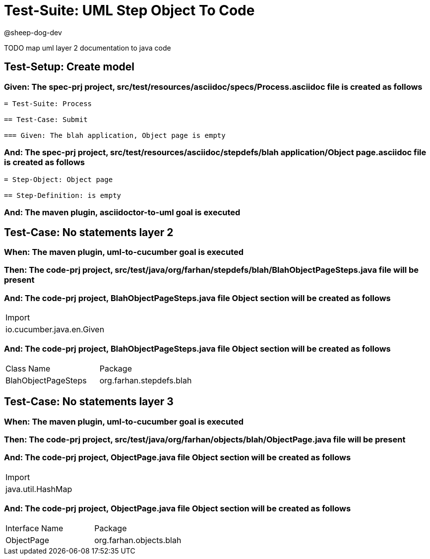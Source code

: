 = Test-Suite: UML Step Object To Code

@sheep-dog-dev

TODO map uml layer 2 documentation to java code

== Test-Setup: Create model

=== Given: The spec-prj project, src/test/resources/asciidoc/specs/Process.asciidoc file is created as follows

----
= Test-Suite: Process

== Test-Case: Submit

=== Given: The blah application, Object page is empty
----

=== And: The spec-prj project, src/test/resources/asciidoc/stepdefs/blah application/Object page.asciidoc file is created as follows

----
= Step-Object: Object page

== Step-Definition: is empty
----

=== And: The maven plugin, asciidoctor-to-uml goal is executed

== Test-Case: No statements layer 2

=== When: The maven plugin, uml-to-cucumber goal is executed

=== Then: The code-prj project, src/test/java/org/farhan/stepdefs/blah/BlahObjectPageSteps.java file will be present

=== And: The code-prj project, BlahObjectPageSteps.java file Object section will be created as follows

|===
| Import                   
| io.cucumber.java.en.Given
|===

=== And: The code-prj project, BlahObjectPageSteps.java file Object section will be created as follows

|===
| Class Name          | Package                 
| BlahObjectPageSteps | org.farhan.stepdefs.blah
|===

== Test-Case: No statements layer 3

=== When: The maven plugin, uml-to-cucumber goal is executed

=== Then: The code-prj project, src/test/java/org/farhan/objects/blah/ObjectPage.java file will be present

=== And: The code-prj project, ObjectPage.java file Object section will be created as follows

|===
| Import           
| java.util.HashMap
|===

=== And: The code-prj project, ObjectPage.java file Object section will be created as follows

|===
| Interface Name | Package                
| ObjectPage     | org.farhan.objects.blah
|===

